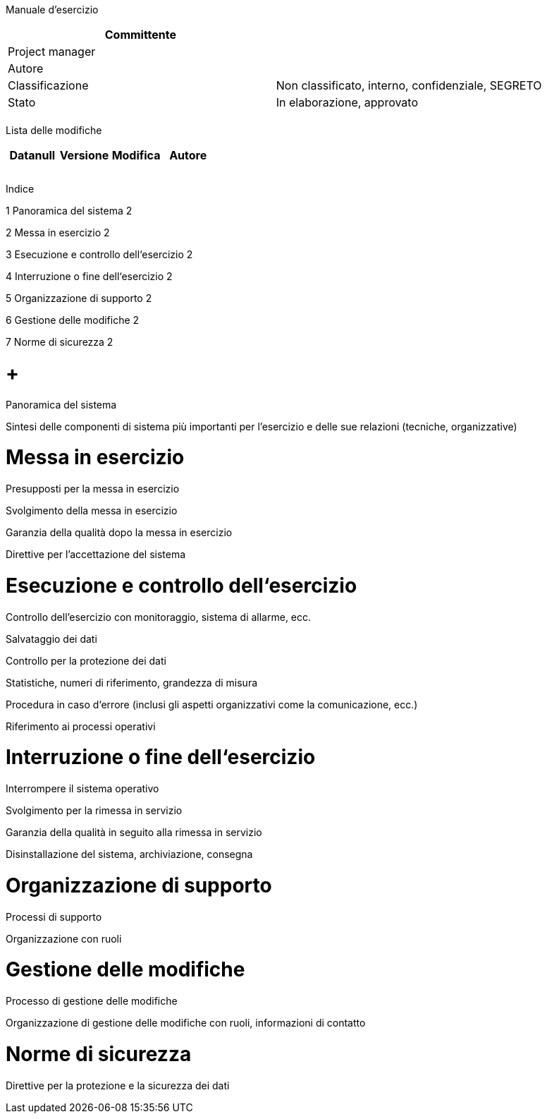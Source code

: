 Manuale d’esercizio

[cols=",",options="header",]
|==================================================================
|Committente |
|Project manager |
|Autore |
|Classificazione |Non classificato, interno, confidenziale, SEGRETO
|Stato |In elaborazione, approvato
| |
|==================================================================

Lista delle modifiche

[cols=",,,",options="header",]
|====================================
|Datanull |Versione |Modifica |Autore
| | | |
| | | |
| | | |
|====================================

Indice

1 Panoramica del sistema 2

2 Messa in esercizio 2

3 Esecuzione e controllo dell‘esercizio 2

4 Interruzione o fine dell‘esercizio 2

5 Organizzazione di supporto 2

6 Gestione delle modifiche 2

7 Norme di sicurezza 2

[[panoramica-del-sistema]]
=  +
Panoramica del sistema

Sintesi delle componenti di sistema più importanti per l’esercizio e delle sue relazioni (tecniche, organizzative)

[[messa-in-esercizio]]
= Messa in esercizio

Presupposti per la messa in esercizio

Svolgimento della messa in esercizio

Garanzia della qualità dopo la messa in esercizio

Direttive per l’accettazione del sistema

[[esecuzione-e-controllo-dellesercizio]]
= Esecuzione e controllo dell‘esercizio

Controllo dell’esercizio con monitoraggio, sistema di allarme, ecc.

Salvataggio dei dati

Controllo per la protezione dei dati

Statistiche, numeri di riferimento, grandezza di misura

Procedura in caso d‘errore (inclusi gli aspetti organizzativi come la comunicazione, ecc.)

Riferimento ai processi operativi

[[interruzione-o-fine-dellesercizio]]
= Interruzione o fine dell‘esercizio

Interrompere il sistema operativo

Svolgimento per la rimessa in servizio

Garanzia della qualità in seguito alla rimessa in servizio

Disinstallazione del sistema, archiviazione, consegna

[[organizzazione-di-supporto]]
= Organizzazione di supporto

Processi di supporto

Organizzazione con ruoli

[[gestione-delle-modifiche]]
= Gestione delle modifiche

Processo di gestione delle modifiche

Organizzazione di gestione delle modifiche con ruoli, informazioni di contatto

[[norme-di-sicurezza]]
= Norme di sicurezza

Direttive per la protezione e la sicurezza dei dati
